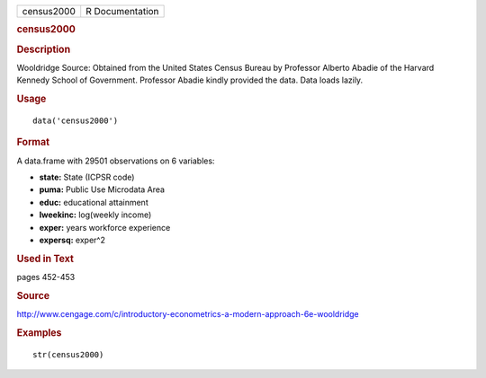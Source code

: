 .. container::

   .. container::

      ========== ===============
      census2000 R Documentation
      ========== ===============

      .. rubric:: census2000
         :name: census2000

      .. rubric:: Description
         :name: description

      Wooldridge Source: Obtained from the United States Census Bureau
      by Professor Alberto Abadie of the Harvard Kennedy School of
      Government. Professor Abadie kindly provided the data. Data loads
      lazily.

      .. rubric:: Usage
         :name: usage

      ::

         data('census2000')

      .. rubric:: Format
         :name: format

      A data.frame with 29501 observations on 6 variables:

      -  **state:** State (ICPSR code)

      -  **puma:** Public Use Microdata Area

      -  **educ:** educational attainment

      -  **lweekinc:** log(weekly income)

      -  **exper:** years workforce experience

      -  **expersq:** exper^2

      .. rubric:: Used in Text
         :name: used-in-text

      pages 452-453

      .. rubric:: Source
         :name: source

      http://www.cengage.com/c/introductory-econometrics-a-modern-approach-6e-wooldridge

      .. rubric:: Examples
         :name: examples

      ::

          str(census2000)
